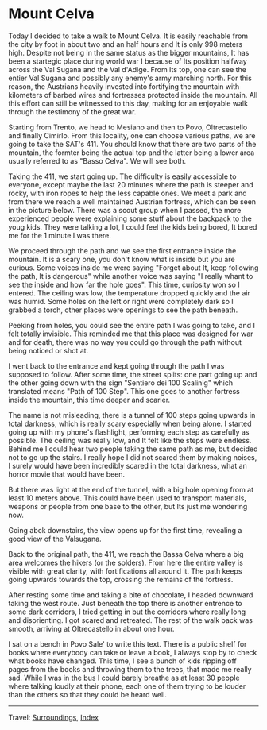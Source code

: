 #+startup: content indent

* Mount Celva
:PROPERTIES:
:RSS: true
:DATE: 05 Apr 2025 00:00 GMT
:CATEGORY: Surroundings
:AUTHOR: Giovanni Santini
:LINK: https://giovanni-diary.netlify.app/reading/surroundings/mount-celva.html
:END:
#+INDEX: Giovanni's Diary!Reading!Surroundings!Mount Celva

Today I decided to take a walk to Mount Celva. It is easily reachable
from the city by foot in about two and an half hours and It is only
998 meters high. Despite not being in the same status as the bigger
mountains, It has been a startegic place during world war I because
of Its position halfway across the Val Sugana and the Val d'Adige.
From Its top, one can see the entier Val Sugana and possibly any
enemy's army marching north. For this reason, the Austrians heavily
invested into fortifying the mountain with kilometers of barbed wires
and fortresses protected inside the mountain. All this effort can still
be witnessed to this day, making for an enjoyable walk through the
testimony of the great war.

Starting from Trento, we head to Mesiano and then to Povo,
Oltrecastello and finally Cimirlo. From this locality, one can choose
various paths, we are going to take the SAT's 411. You should know
that there are two parts of the mountain, the formter being the actual
top and the latter being a lower area usually referred to as "Basso
Celva". We will see both.

#+CAPTION: Section of the path from Oltrecastello
#+NAME:   fig:mount-celva-map
#+ATTR_ORG: :align center
#+ATTR_HTML: :align center
#+ATTR_HTML: :width 600px
#+ATTR_ORG: :width 600px
[[./images/mount-celva-map.JPG]]

Taking the 411, we start going up. The difficulty is easily accessible
to everyone, except maybe the last 20 minutes where the path is steeper
and rocky, with iron ropes to help the less capable ones. We meet a
park and from there we reach a well maintained Austrian fortress,
which can be seen in the picture below. There was a scout group when
I passed, the more experienced people were explaining some stuff about
the backpack to the youg kids. They were talking a lot, I could feel
the kids being bored, It bored me for the 1 minute I was there.

#+CAPTION: Austrian Fortress
#+NAME:   fig:mount-celva-fortress
#+ATTR_ORG: :align center
#+ATTR_HTML: :align center
#+ATTR_HTML: :width 600px
#+ATTR_ORG: :width 600px
[[./images/mount-celva-fortress.jpg]]

We proceed through the path and we see the first entrance inside the
mountain. It is a scary one, you don't know what is inside but you are
curious. Some voices inside me were saying "Forget about It, keep
following the path, It is dangerous" while another voice was saying "I
really whant to see the inside and how far the hole goes". This time,
curiosity won so I entered. The ceiling was low, the temperature
dropped quickly and the air was humid. Some holes on the left or right
were completely dark so I grabbed a torch, other places were openings
to see the path beneath.

#+CAPTION: View from the cavern
#+NAME:   fig:mount-celva-cavern
#+ATTR_ORG: :align center
#+ATTR_HTML: :align center
#+ATTR_HTML: :width 600px
#+ATTR_ORG: :width 600px
[[./images/mount-celva-cavern.JPG]]


Peeking from holes, you could see the entire path I was going to take,
and I felt totally invisible. This reminded me that this place was
designed for war and for death, there was no way you could go through
the path without being noticed or shot at.

#+CAPTION: Peeking from a hole
#+NAME:   fig:mount-celva-hole
#+ATTR_ORG: :align center
#+ATTR_HTML: :align center
#+ATTR_HTML: :width 600px
#+ATTR_ORG: :width 600px
[[./images/mount-celva-hole.JPG]]

I went back to the entrance and kept going through the path I was
supposed to follow. After some time, the street splits: one part going
up and the other going down with the sign "Sentiero dei 100 Scalinig"
which translated means "Path of 100 Step". This one goes to another
fortress inside the mountain, this time deeper and scarier.

#+CAPTION: Sign at the intersection
#+NAME:   fig:mount-celva-sign-100-steps
#+ATTR_ORG: :align center
#+ATTR_HTML: :align center
#+ATTR_HTML: :width 600px
#+ATTR_ORG: :width 600px
[[./images/mount-celva-sign-100-steps.JPG]]

The name is not misleading, there is a tunnel of 100 steps going
upwards in total darkness, which is really scary especially when being
alone. I started going up with my phone's flashlight, performing each
step as carefully as possible. The ceiling was really low, and It felt
like the steps were endless. Behind me I could hear two people taking
the same path as me, but decided not to go up the stairs. I really
hope I did not scared them by making noises, I surely would have
been incredibly scared in the total darkness, what an horror movie
that would have been.

#+CAPTION: The start of the 100 steps
#+NAME:   fig:mount-celva-100-steps
#+ATTR_ORG: :align center
#+ATTR_HTML: :align center
#+ATTR_HTML: :width 600px
#+ATTR_ORG: :width 600px
[[./images/mount-celva-100-steps.JPG]]

But there was light at the end of the tunnel, with a big hole opening
from at least 10 meters above. This could have been used to transport
materials, weapons or people from one base to the other, but Its just
me wondering now.

#+CAPTION: The big hole at the end of the 100 steps
#+NAME:   fig:mount-celva-hole2
#+ATTR_ORG: :align center
#+ATTR_HTML: :align center
#+ATTR_HTML: :width 600px
#+ATTR_ORG: :width 600px
[[./images/mount-celva-hole2.JPG]]

Going abck downstairs, the view opens up for the
first time, revealing a good view of the Valsugana.

#+CAPTION: View of the Valsugana
#+NAME:   fig:mount-celva-view
#+ATTR_ORG: :align center
#+ATTR_HTML: :align center
#+ATTR_HTML: :width 600px
#+ATTR_ORG: :width 600px
[[./images/mount-celva-view.JPG]]

Back to the original path, the 411, we reach the Bassa Celva where a
big area welcomes the hikers (or the solders). From here the entire
valley is visible with great clarity, with fortifications all around
it. The path keeps going upwards towards the top, crossing the remains
of the fortress.

#+CAPTION: Bassa Celva
#+NAME:   fig:mount-celva-bassa
#+ATTR_ORG: :align center
#+ATTR_HTML: :align center
#+ATTR_HTML: :width 600px
#+ATTR_ORG: :width 600px
[[./images/mount-celva-bassa.JPG]]

After resting some time and taking a bite of chocolate, I headed
downward taking the west route. Just beneath the top there is another
entrence to some dark corridors, I tried getting in but the corridors
where really long and disorienting. I got scared and retreated.
The rest of the walk back was smooth, arriving at Oltrecastello in
about one hour.

I sat on a bench in Povo Sale' to write this text. There is a public
shelf for books where everybody can take or leave a book, I always
stop by to check what books have changed. This time, I see a bunch
of kids ripping off pages from the books and throwing them to the
trees, that made me really sad. While I was in the bus I could barely
breathe as at least 30 people where talking loudly at their phone,
each one of them trying to be louder than the others so that they
could be heard well.

-----

Travel: [[file:surroundings.org][Surroundings]], [[file:../../theindex.org][Index]]
